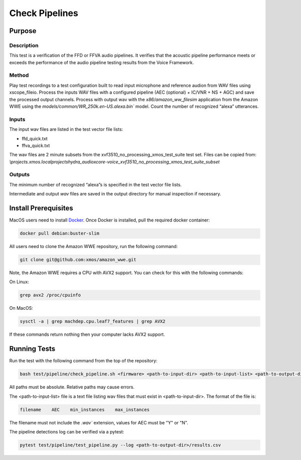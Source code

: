 ###############
Check Pipelines
###############

*******
Purpose
*******

Description
===========

This test is a verification of the FFD or FFVA audio pipelines.  It verifies that the acoustic pipeline performance meets or exceeds the performance of the audio pipeline testing results from the Voice Framework.

Method
======

Play test recordings to a test configuration built to read input microphone and reference audion from WAV files using xscope_fileio.  Process the inputs WAV files with a configured pipeline (AEC (optional) + IC/VNR + NS + AGC) and save the processed output channels.  Process with output wav with the `x86/amazon_ww_filesim` application from the Amazon WWE using the `models/common/WR_250k.en-US.alexa.bin`` model.  Count the number of recognized “alexa” utterances.  

Inputs
======

The input wav files are listed in the test vector file lists: 

- ffd_quick.txt
- ffva_quick.txt

The wav files are 2 minute subsets from the xvf3510_no_processing_xmos_test_suite test set.  Files can be copied from: `\\projects.xmos.local\projects\hydra_audio\xcore-voice_xvf3510_no_processing_xmos_test_suite_subset`

Outputs
=======

The minimum number of recognized “alexa”s is specified in the test vector file lists.

Intermediate and output `wav` files are saved in the output directory for manual inspection if necessary.

*********************
Install Prerequisites
*********************

MacOS users need to install `Docker <https://www.docker.com/>`_.  Once Docker is installed, pull the required docker container:

.. code-block:: console

    docker pull debian:buster-slim

All users need to clone the Amazon WWE repository, run the following command:

.. code-block:: console

    git clone git@github.com:xmos/amazon_wwe.git

Note, the Amazon WWE requires a CPU with AVX2 support.  You can check for this with the following commands:

On Linux:

.. code-block:: console

    grep avx2 /proc/cpuinfo

On MacOS:

.. code-block:: console

    sysctl -a | grep machdep.cpu.leaf7_features | grep AVX2

If these commands return nothing then your computer lacks AVX2 support.  

*************
Running Tests
*************

Run the test with the following command from the top of the repository:

.. code-block:: console

    bash test/pipeline/check_pipeline.sh <firmware> <path-to-input-dir> <path-to-input-list> <path-to-output-dir> <path-to-amazon-wwe>

All paths must be absolute.  Relative paths may cause errors.  

The <path-to-input-list> file is a text file listing wav files that must exist in <path-to-input-dir>.  The format of the file is:

.. code-block:: console

    filename    AEC    min_instances    max_instances 

The filename must not include the `.wav`` extension, values for AEC must be "Y" or "N".  

The pipeline detections log can be verified via a pytest:

.. code-block:: console

    pytest test/pipeline/test_pipeline.py --log <path-to-output-dir>/results.csv